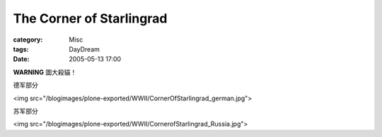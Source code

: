 ##################################################
The Corner of Starlingrad
##################################################
:category: Misc
:tags: DayDream
:date: 2005-05-13 17:00



**WARNING** 圖大殺貓！

德军部分

<img src="/blogimages/plone-exported/WWII/CornerOfStarlingrad_german.jpg">

苏军部分

<img src="/blogimages/plone-exported/WWII/CornerofStarlingrad_Russia.jpg">